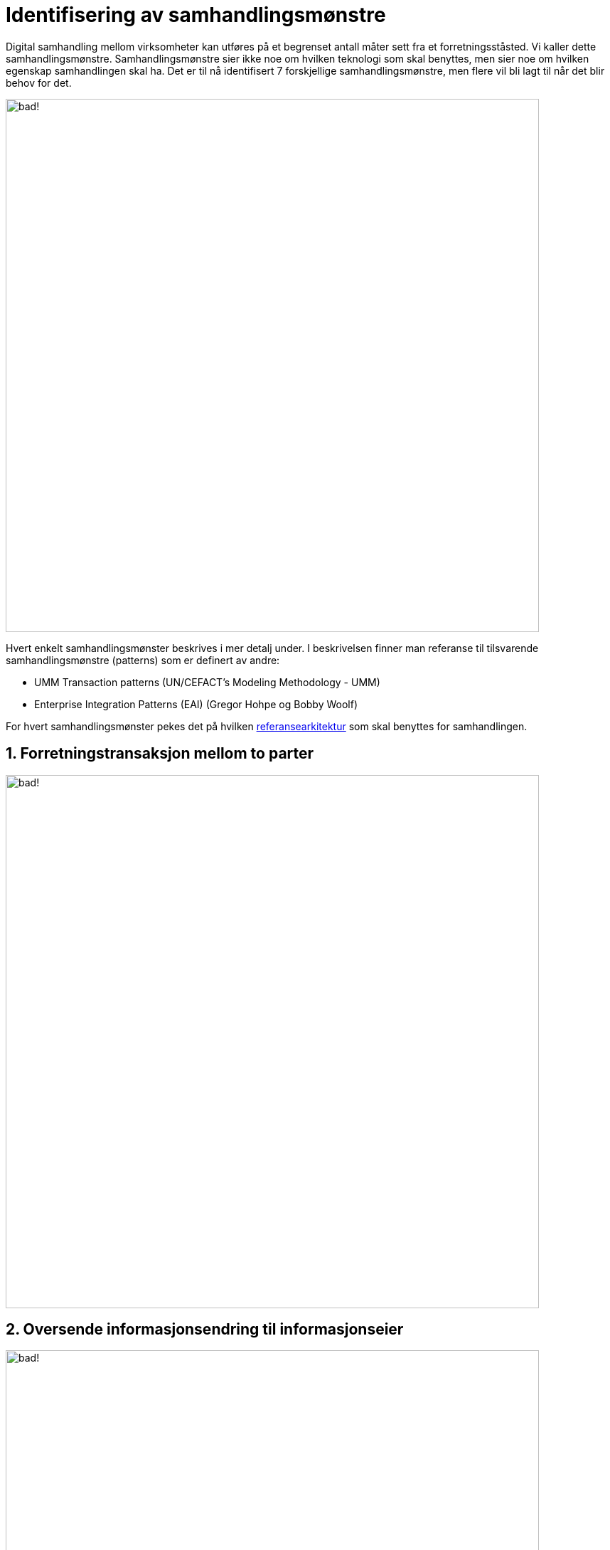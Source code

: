 = Identifisering av samhandlingsmønstre

Digital samhandling mellom virksomheter kan utføres på et begrenset antall måter sett fra et forretningsståsted. Vi kaller dette samhandlingsmønstre. Samhandlingsmønstre sier ikke noe om hvilken teknologi som skal benyttes, men sier noe om hvilken egenskap samhandlingen skal ha. Det er til nå identifisert 7 forskjellige samhandlingsmønstre, men flere vil bli lagt til når det blir behov for det.

image:./images/Mønstre samhandling.png[alt="bad!", width=750]

Hvert enkelt samhandlingsmønster beskrives i mer detalj under. I beskrivelsen finner man referanse til tilsvarende samhandlingsmønstre (patterns) som er definert av andre:

* UMM Transaction patterns (UN/CEFACT's Modeling Methodology - UMM)
* Enterprise Integration Patterns (EAI) (Gregor Hohpe og Bobby Woolf)

For hvert samhandlingsmønster pekes det på hvilken link:../Referansearkitekturer.adoc[referansearkitektur] som skal benyttes for samhandlingen.

== 1. Forretningstransaksjon mellom to parter

image:./images/Forretningstransaksjon mellom to parter.png[alt="bad!", width=750]

== 2. Oversende informasjonsendring til informasjonseier

image:./images/Oversende informasjonsendring til informasjonseier.png[alt="bad!", width=750]

== 3. Oversende informasjon mellom to parter
 
image:./images/Oversende informasjon mellom to parter.png[alt="bad!", width=750]

== 4. Forespørsel om informasjon – "umiddelbar" respons

image:./images/Forespørsel om informasjon.png[alt="bad!", width=750]

== 5. Notifikasjon til identifisert part
 
image:./images/Notifikasjon til identifisert part.png[alt="bad!", width=750]

== 6. Notifikasjon til mange
 
image:./images/Notifikasjon til mange.png[alt="bad!", width=750]

== 7. Forespørsel om informasjon – ikke "umiddelbar" respons

image:./images/Forespørsel om informasjon uten umiddelbar respons.png[alt="bad!", width=750]
